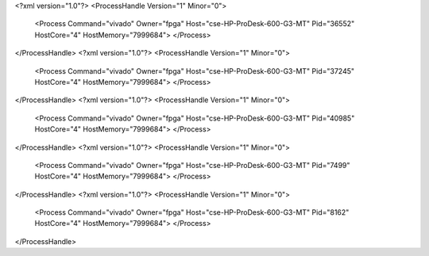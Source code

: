 <?xml version="1.0"?>
<ProcessHandle Version="1" Minor="0">
    <Process Command="vivado" Owner="fpga" Host="cse-HP-ProDesk-600-G3-MT" Pid="36552" HostCore="4" HostMemory="7999684">
    </Process>
</ProcessHandle>
<?xml version="1.0"?>
<ProcessHandle Version="1" Minor="0">
    <Process Command="vivado" Owner="fpga" Host="cse-HP-ProDesk-600-G3-MT" Pid="37245" HostCore="4" HostMemory="7999684">
    </Process>
</ProcessHandle>
<?xml version="1.0"?>
<ProcessHandle Version="1" Minor="0">
    <Process Command="vivado" Owner="fpga" Host="cse-HP-ProDesk-600-G3-MT" Pid="40985" HostCore="4" HostMemory="7999684">
    </Process>
</ProcessHandle>
<?xml version="1.0"?>
<ProcessHandle Version="1" Minor="0">
    <Process Command="vivado" Owner="fpga" Host="cse-HP-ProDesk-600-G3-MT" Pid="7499" HostCore="4" HostMemory="7999684">
    </Process>
</ProcessHandle>
<?xml version="1.0"?>
<ProcessHandle Version="1" Minor="0">
    <Process Command="vivado" Owner="fpga" Host="cse-HP-ProDesk-600-G3-MT" Pid="8162" HostCore="4" HostMemory="7999684">
    </Process>
</ProcessHandle>
